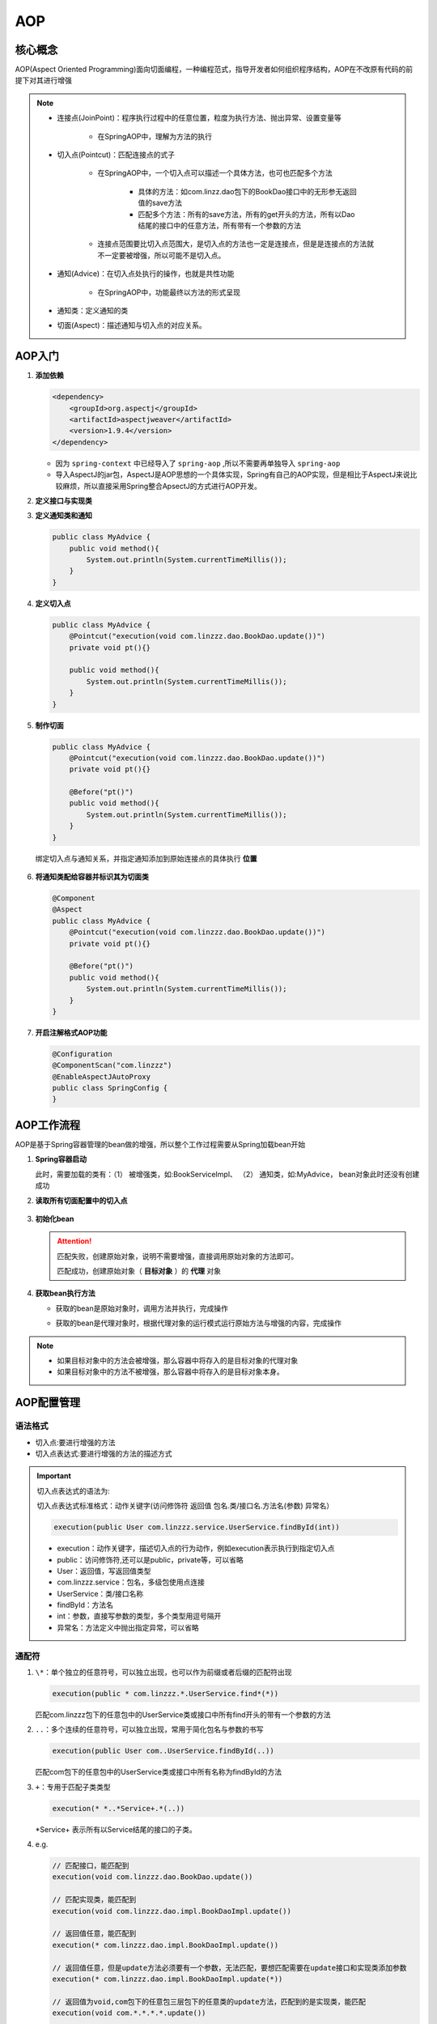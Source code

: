 AOP
==================

核心概念
------------------

AOP(Aspect Oriented Programming)面向切面编程，一种编程范式，指导开发者如何组织程序结构，AOP在不改原有代码的前提下对其进行增强

.. figure:: images/1.jpg
   :figclass: align-center

.. note::

   * 连接点(JoinPoint)：程序执行过程中的任意位置，粒度为执行方法、抛出异常、设置变量等

      * 在SpringAOP中，理解为方法的执行

   ..

   * 切入点(Pointcut)：匹配连接点的式子

      * 在SpringAOP中，一个切入点可以描述一个具体方法，也可也匹配多个方法

         * 具体的方法：如com.linzz.dao包下的BookDao接口中的无形参无返回值的save方法

         * 匹配多个方法：所有的save方法，所有的get开头的方法，所有以Dao结尾的接口中的任意方法，所有带有一个参数的方法

      ..

      * 连接点范围要比切入点范围大，是切入点的方法也一定是连接点，但是是连接点的方法就不一定要被增强，所以可能不是切入点。

   ..

   * 通知(Advice)：在切入点处执行的操作，也就是共性功能

      * 在SpringAOP中，功能最终以方法的形式呈现

   ..

   * 通知类：定义通知的类

   ..

   * 切面(Aspect)：描述通知与切入点的对应关系。


AOP入门
----------------------

1. **添加依赖**

   .. code:: xml

      <dependency>
          <groupId>org.aspectj</groupId>
          <artifactId>aspectjweaver</artifactId>
          <version>1.9.4</version>
      </dependency>

   * 因为 ``spring-context`` 中已经导入了 ``spring-aop`` ,所以不需要再单独导入 ``spring-aop``

   * 导入AspectJ的jar包，AspectJ是AOP思想的一个具体实现，Spring有自己的AOP实现，但是相比于AspectJ来说比较麻烦，所以直接采用Spring整合ApsectJ的方式进行AOP开发。

2. **定义接口与实现类**

3. **定义通知类和通知**

   .. code-block:: java

      public class MyAdvice {
          public void method(){
              System.out.println(System.currentTimeMillis());
          }
      }

4. **定义切入点**

   .. code-block:: java

      public class MyAdvice {
          @Pointcut("execution(void com.linzzz.dao.BookDao.update())")
          private void pt(){}

          public void method(){
              System.out.println(System.currentTimeMillis());
          }
      }

5. **制作切面**

   .. code-block:: java

      public class MyAdvice {
          @Pointcut("execution(void com.linzzz.dao.BookDao.update())")
          private void pt(){}

          @Before("pt()")
          public void method(){
              System.out.println(System.currentTimeMillis());
          }
      }

   绑定切入点与通知关系，并指定通知添加到原始连接点的具体执行 **位置**

   .. figure:: images/2.jpg
      :figclass: align-center

6. **将通知类配给容器并标识其为切面类**

   .. code-block:: java

      @Component
      @Aspect
      public class MyAdvice {
          @Pointcut("execution(void com.linzzz.dao.BookDao.update())")
          private void pt(){}

          @Before("pt()")
          public void method(){
              System.out.println(System.currentTimeMillis());
          }
      }

7. **开启注解格式AOP功能**

   .. code-block:: java

      @Configuration
      @ComponentScan("com.linzzz")
      @EnableAspectJAutoProxy
      public class SpringConfig {
      }

AOP工作流程
----------------------------

AOP是基于Spring容器管理的bean做的增强，所以整个工作过程需要从Spring加载bean开始

1. **Spring容器启动**

   此时，需要加载的类有：（1） 被增强类，如:BookServiceImpl、 （2） 通知类，如:MyAdvice， bean对象此时还没有创建成功

2. **读取所有切面配置中的切入点**

   .. figure:: images/3.jpg
      :figclass: align-center

3. **初始化bean**

   .. figure:: images/4.jpg
      :figclass: align-center

   .. attention::

      匹配失败，创建原始对象，说明不需要增强，直接调用原始对象的方法即可。

      匹配成功，创建原始对象（ **目标对象** ）的 **代理** 对象

4. **获取bean执行方法**

   * 获取的bean是原始对象时，调用方法并执行，完成操作

   ..

   * 获取的bean是代理对象时，根据代理对象的运行模式运行原始方法与增强的内容，完成操作

.. note::

   * 如果目标对象中的方法会被增强，那么容器中将存入的是目标对象的代理对象

   * 如果目标对象中的方法不被增强，那么容器中将存入的是目标对象本身。

AOP配置管理
-----------------------------

.. figure:: images/5.jpg
   :figclass: align-center

语法格式
~~~~~~~~~~~~~~~~

* 切入点:要进行增强的方法
* 切入点表达式:要进行增强的方法的描述方式

.. important::

   切入点表达式的语法为:

   切入点表达式标准格式：动作关键字(访问修饰符  返回值  包名.类/接口名.方法名(参数) 异常名）

   .. code-block:: java

      execution(public User com.linzzz.service.UserService.findById(int))

   * execution：动作关键字，描述切入点的行为动作，例如execution表示执行到指定切入点
   * public：访问修饰符,还可以是public，private等，可以省略
   * User：返回值，写返回值类型
   * com.linzzz.service：包名，多级包使用点连接
   * UserService：类/接口名称
   * findById：方法名
   * int：参数，直接写参数的类型，多个类型用逗号隔开
   * 异常名：方法定义中抛出指定异常，可以省略

通配符
~~~~~~~~~~~~~~~~~~~

1. ``\*``：单个独立的任意符号，可以独立出现，也可以作为前缀或者后缀的匹配符出现

   .. code-block:: java

      execution(public * com.linzzz.*.UserService.find*(*))

   匹配com.linzzz包下的任意包中的UserService类或接口中所有find开头的带有一个参数的方法

2. ``..``：多个连续的任意符号，可以独立出现，常用于简化包名与参数的书写

   .. code-block:: java

      execution(public User com..UserService.findById(..))

   匹配com包下的任意包中的UserService类或接口中所有名称为findById的方法

3. ``+``：专用于匹配子类类型

   .. code-block:: java

      execution(* *..*Service+.*(..))

   \*Service+ 表示所有以Service结尾的接口的子类。

4. e.g.

   .. code-block:: java

      // 匹配接口，能匹配到
      execution(void com.linzzz.dao.BookDao.update())

      // 匹配实现类，能匹配到
      execution(void com.linzzz.dao.impl.BookDaoImpl.update())

      // 返回值任意，能匹配到
      execution(* com.linzzz.dao.impl.BookDaoImpl.update())

      // 返回值任意，但是update方法必须要有一个参数，无法匹配，要想匹配需要在update接口和实现类添加参数
      execution(* com.linzzz.dao.impl.BookDaoImpl.update(*))

      // 返回值为void,com包下的任意包三层包下的任意类的update方法，匹配到的是实现类，能匹配
      execution(void com.*.*.*.*.update())

      // 返回值为void,com包下的任意两层包下的任意类的update方法，匹配到的是接口，能匹配
      execution(void com.*.*.*.update())

      // 返回值为void，方法名是update的任意包下的任意类，能匹配
      execution(void *..update())

      // 匹配项目中任意类的任意方法，能匹配，但是不建议使用这种方式，影响范围广
      execution(* *..*(..))

      // 匹配项目中任意包任意类下只要以u开头的方法，update方法能满足，能匹配
      execution(* *..u*(..))

      // 匹配项目中任意包任意类下只要以e结尾的方法，update和save方法能满足，能匹配
      execution(* *..*e(..))

      // 返回值为void，com包下的任意包任意类任意方法，能匹配，*代表的是方法
      execution(void com..*())

      // 将项目中所有业务层方法的以find开头的方法匹配
      execution(* com.linzzz.*.*Service.find*(..))

      // 将项目中所有业务层方法的以save开头的方法匹配
      execution(* com.linzzz.*.*Service.save*(..))

书写技巧
~~~~~~~~~~~~~~~~~~~~~~

1. 所有代码按照标准规范开发，否则以下技巧全部失效

..

2. 描述切入点通常 **描述接口** ，而不描述实现类,如果描述到实现类，就会出现紧耦合

..

3. 访问控制修饰符针对接口开发均采用public描述（**可省略访问控制修饰符描述**）

..

4. 返回值类型对于增删改类使用精准类型加速匹配，对于查询类使用 ``\*`` 通配快速描述

..

5. **包名** 书写 **尽量不使用..匹配**，效率过低，常用 ``\*`` 做单个包描述匹配，或精准匹配

..

6. **接口名/类名** 书写名称与模块相关的采用 ``\*`` 匹配，例如 UserService 书写成 \*Service，绑定业务层接口名

..

7. **方法名** 书写以 **动词** 进行 **精准匹配**，名词采用 ``\*`` 匹配，例如getById书写成getBy\*, selectAll书写成selectAll

..

8. 通常 **不使用异常** 作为匹配规则

AOP通知类型
--------------------------

AOP共提供了5种通知类型:

- 前置通知

- 后置通知

- **环绕通知(重点)**

- 返回后通知(了解)

- 抛出异常后通知(了解)

.. figure:: images/6.jpg
   :figclass: align-center

(1). **前置通知：** 追加功能到方法执行前,类似于在代码1或者代码2添加内容

(2). **后置通知：** 追加功能到方法执行后,不管方法执行的过程中有没有抛出异常都会执行，类似于在代码5添加内容

(3). **返回后通知：** 追加功能到方法执行后，只有方法正常执行结束后才进行,类似于在代码3添加内容，如果方法执行抛出异常，返回后通知将不会被添加

(4). **抛出异常后通知：** 追加功能到方法抛出异常后，只有方法执行出异常才进行,类似于在代码4添加内容，只有方法抛出异常后才会被添加

(5). **环绕通知：** 环绕通知功能比较强大，它可以追加功能到方法执行的前后，这也是比较常用的方式，它可以实现其他四种通知类型的功能


.. code-block:: java

   @Component
   @Aspect
   public class MyAdvice {
       @Pointcut("execution(void com.linzzz.dao.BookDao.update())")
       private void pt(){}

       @Before("pt()")
       //此处也可以写成 @Before("MyAdvice.pt()"),不建议
       public void before() {
           System.out.println("before advice ...");
       }

      @After("pt()")
       public void after() {
           System.out.println("after advice ...");
       }

       @Around("pt()")
       public void around(ProceedingJoinPoint pjp) throws Throwable{
           System.out.println("around before advice ...");
           //表示对原始操作的调用
           pjp.proceed();
           System.out.println("around after advice ...");
       }

       @AfterReturning("pt()")
       public void afterReturning() {
           System.out.println("afterReturning advice ...");
       }

       @AfterReturning("pt()")
       public void afterThrowing() {
           System.out.println("afterThrowing advice ...");
       }
   }

.. note::

   1. 原始方法有返回值的处理

      .. code-block:: java

         @Around("pt()")
         public Object around(ProceedingJoinPoint pjp) throws Throwable {
            System.out.println("around before advice ...");
            //表示对原始操作的调用
            Object ret = pjp.proceed();
            System.out.println("around after advice ...");
            return ret;
         }

      - 为什么返回的是Object而不是int的主要原因是Object类型更通用。

      - 在环绕通知中是可以对原始方法返回值就行修改的。

   2. 环绕通知必须依赖形参ProceedingJoinPoint才能实现对原始方法的调用，进而实现原始方法调用前后同时添加通知

   3. 通知中如果未使用ProceedingJoinPoint对原始方法进行调用将跳过原始方法的执行

   4. 对原始方法的调用可以不接收返回值，通知方法设置成void即可，如果接收返回值，最好设定为Object类型

   5. 原始方法的返回值如果是void类型，通知方法的返回值类型可以设置成void,也可以设置成Object

   6. 由于无法预知原始方法运行后是否会抛出异常，因此环绕通知方法必须要处理Throwable异常

   7. 如何区分到底是哪个接口的哪个方法执行的

      .. code-block:: java

         @Around("Pt()")
         public void around(ProceedingJoinPoint pjp){
            //获取执行签名信息
            Signature signature = pjp.getSignature();
            //通过签名获取执行操作名称(接口名)
            String className = signature.getDeclaringTypeName();
            //通过签名获取执行操作名称(方法名)
            String methodName = signature.getName();

            System.out.println("执行："+ className+"."+methodName+"---->" +(end-start) + "ms");
         }

AOP通知获取数据
~~~~~~~~~~~~~~~~~~~~~~~~~~~~~~~~

获取切入点方法的参数，所有的通知类型都可以获取参数

* JoinPoint：适用于前置、后置、返回后、抛出异常后通知

..

* ProceedingJoinPoint：适用于环绕通知

1. **获取参数**

   * 非环绕通知获取方式（在方法上添加JoinPoint,通过JoinPoint来获取参数）

      .. code-block:: java

         @Component
         @Aspect
         public class MyAdvice {
             @Pointcut("execution(* com.linzzz.dao.BookDao.findName(..))")
             private void pt(){}

             @Before("pt()")
             public void before(JoinPoint jp)
                 Object[] args = jp.getArgs();
                 System.out.println(Arrays.toString(args));
                 System.out.println("before advice ..." );
             }

         }

      .. attention::

         **思考:方法的参数只有一个，为什么获取的是一个数组?**

         因为参数的个数是不固定的，所以使用数组更通配些。

         **说明:**

         使用JoinPoint的方式获取参数适用于 ``前置`` 、 ``后置`` 、 ``返回后`` 、 ``抛出异常后`` 通知。

   * 环绕通知获取方式（在方法上添加ProceedingJoinPoint）

      .. code-block:: java

         @Component
         @Aspect
         public class MyAdvice {
             @Pointcut("execution(* com.itheima.dao.BookDao.findName(..))")
             private void pt(){}

             @Around("pt()")
             public Object around(ProceedingJoinPoint pjp)throws Throwable {
                 Object[] args = pjp.getArgs();
                 System.out.println(Arrays.toString(args));
                 Object ret = pjp.proceed();
                 return ret;
             }
         }

      .. attention::

         pjp.proceed()方法是有两个构造方法，分别是:

         .. figure:: images/7.jpg
            :figclass: align-center

         * 调用无参数的proceed，当原始方法有参数，会在调用的过程中自动传入参数

         * 当需要修改原始方法的参数时，就只能采用带有参数的方法

         .. code-block:: java

            @Around("pt()")
            public Object around(ProceedingJoinPoint pjp) throws Throwable{
               Object[] args = pjp.getArgs();
               System.out.println(Arrays.toString(args));
               args[0] = 666;
               Object ret = pjp.proceed(args);
               return ret;
            }

2. **获取返回值**

   对于返回值，只有返回后 ``AfterReturing`` 和环绕 ``Around`` 这两个通知类型可以获取

   - 环绕通知获取返回值

      .. code-block:: java

         @Around("pt()")
         public Object around(ProceedingJoinPoint pjp) throws Throwable{
            Object[] args = pjp.getArgs();
            System.out.println(Arrays.toString(args));
            args[0] = 666;
            Object ret = pjp.proceed(args);
            return ret;
         }

      ``ret`` 就是方法的返回值，可以直接获取，也可以进行修改。

   - 返回后通知获取返回值

      .. code-block:: java

         @AfterReturning(value = "pt()",returning = "ret")
         public void afterReturning(Object ret) {
            System.out.println("afterReturning advice ..."+ret);
         }

   .. attention::

      (1). **参数名的问题**

      .. figure:: images/8.jpg
         :figclass: align-center

      (2). **afterReturning方法参数类型的问题**

         参数类型可以写成String，但是为了能匹配更多的参数类型，建议写成Object类型

      (3). **afterReturning方法参数的顺序问题**

      .. figure:: images/9.jpg
         :figclass: align-center

3. **获取异常**

   对于获取抛出的异常，只有抛出异常后 ``AfterThrowing`` 和环绕 ``Around`` 这两个通知类型可以获取

   - 环绕通知获取异常

      .. code-block:: java

         @Around("pt()")
         public Object around(ProceedingJoinPoint pjp){
            Object[] args = pjp.getArgs();
            System.out.println(Arrays.toString(args));
            args[0] = 666;
            Object ret = null;
            try{
               ret = pjp.proceed(args);
            }catch(Throwable throwable){
               t.printStackTrace();
            }
            return ret;
         }

   - 抛出异常后通知获取异常

      .. code-block:: java

         @AfterThrowing(value = "pt()",throwing = "t")
         public void afterThrowing(Throwable t) {
            System.out.println("afterThrowing advice ..."+t);
         }

   .. attention::

      .. figure:: images/10.jpg
         :figclass: align-center

总结
-----------------------

AOP的核心概念
~~~~~~~~~~~~~~~~~~~~~~~

* 概念：AOP(Aspect Oriented Programming)面向切面编程，一种编程范式

* 作用：在不惊动原始设计的基础上为方法进行功能 **增强**

* 核心概念

  * 代理（Proxy）：SpringAOP的核心本质是采用代理模式实现的
  * 连接点（JoinPoint）：在SpringAOP中，理解为任意方法的执行
  * 切入点（Pointcut）：匹配连接点的式子，也是具有共性功能的方法描述
  * 通知（Advice）：若干个方法的共性功能，在切入点处执行，最终体现为一个方法
  * 切面（Aspect）：描述通知与切入点的对应关系
  * 目标对象（Target）：被代理的原始对象成为目标对象

切入点表达式
~~~~~~~~~~~~~~~~~~~~~~~~~

切入点表达式标准格式：动作关键字(访问修饰符  返回值  包名.类/接口名.方法名（参数）异常名)

.. code-block:: java

   execution(* com.linzzz.service.*Service.*(..))

切入点表达式描述通配符：

* 作用：用于快速描述，范围描述
* ``\*`` ：匹配任意符号（常用）
* ``..`` ：匹配多个连续的任意符号（常用）
* ``\+`` ：匹配子类类型


切入点表达式书写技巧

- 按 **标准规范** 开发
- 查询操作的返回值建议使用\*匹配
- 减少使用..的形式描述包
- **对接口进行描述**，使用 \* 表示模块名，例如UserService的匹配描述为*Service
- 方法名书写保留动词，例如get，使用 \* 表示名词，例如getById匹配描述为getBy\*
- 参数根据实际情况灵活调整

五种通知类型
~~~~~~~~~~~~~~~~~~~~~~~~~

- 前置通知
- 后置通知
- 环绕通知（重点）

  - 环绕通知依赖形参 ``ProceedingJoinPoint`` 才能实现对原始方法的调用
  - 环绕通知可以隔离原始方法的调用执行
  - 环绕通知返回值设置为 ``Object`` 类型
  - 环绕通知中可以对原始方法调用过程中出现的异常进行处理

- 返回后通知
- 抛出异常后通知

通知中获取参数
~~~~~~~~~~~~~~~~~~~~~~~~~~~

- 获取切入点方法的参数，所有的通知类型都可以获取参数

  - JoinPoint：适用于前置、后置、返回后、抛出异常后通知
  - ProceedingJoinPoint：适用于环绕通知

..

- 获取切入点方法返回值，前置和抛出异常后通知是没有返回值，后置通知可有可无

  - 返回后通知
  - 环绕通知

..

- 获取切入点方法运行异常信息，前置和返回后通知是不会有，后置通知可有可无

  - 抛出异常后通知
  - 环绕通知